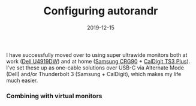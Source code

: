 #+TITLE: Configuring autorandr
#+SLUG: configuring-autorandr
#+DESCRIPTION: Using autorandr to manage monitor configurations
#+DATE: 2019-12-15
#+CATEGORIES[]: config
#+TAGS[]: xrandr

I have successfully moved over to using super ultrawide monitors both at work
([[https://www.dell.com/en-us/work/shop/accessories/apd/210-arnw][Dell
U4919DW]]) and at home
([[https://www.samsung.com/us/computing/monitors/gaming/49-crg9-dual-qhd-curved-qled-gaming-monitor-lc49rg90ssnxza/][Samsung
CRG90]] + [[https://www.caldigit.com/ts3-plus/][CalDigit TS3 Plus]]). I've set
these up as one-cable solutions over USB-C via Alternate Mode (Dell) and/or
Thunderbolt 3 (Samsung + CalDigit), which makes my life much easier.

*** Combining with virtual monitors

